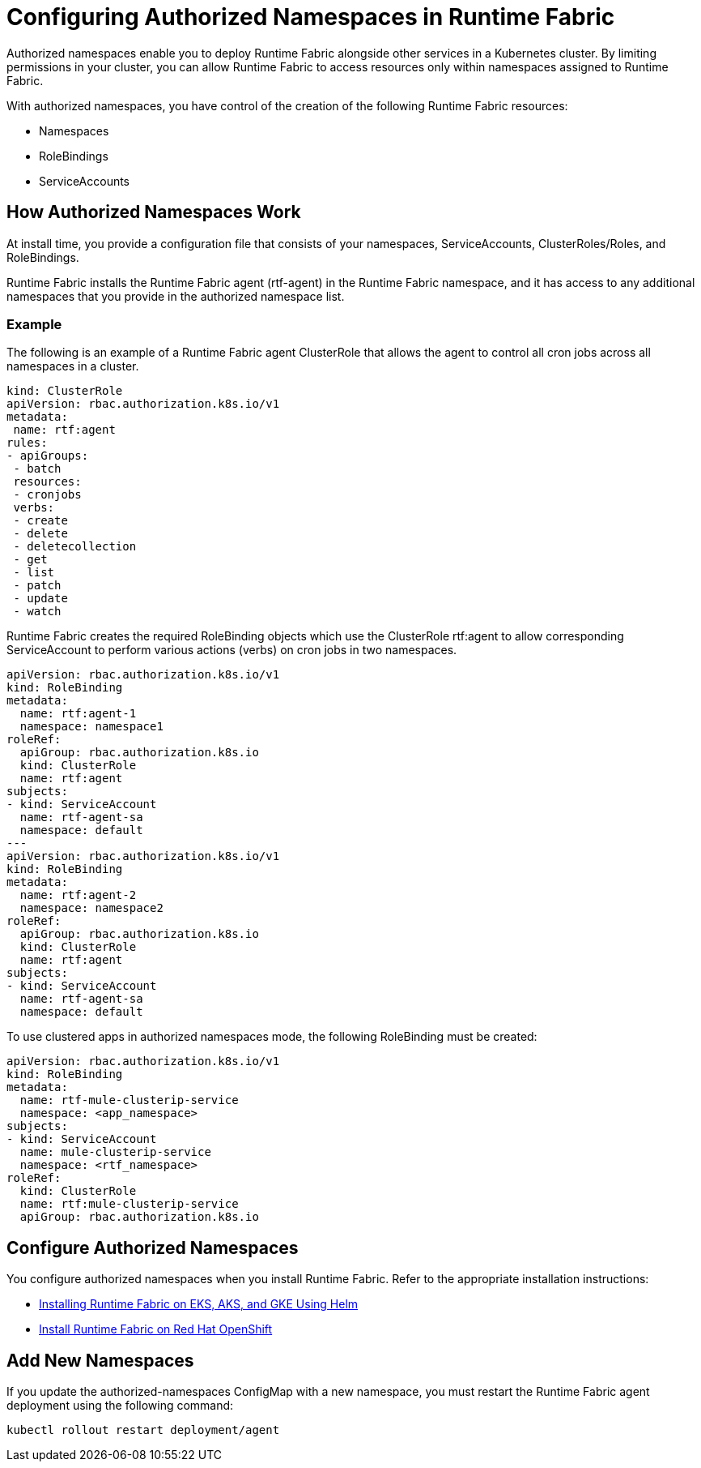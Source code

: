 = Configuring Authorized Namespaces in Runtime Fabric

Authorized namespaces enable you to deploy Runtime Fabric alongside other services in a Kubernetes cluster. By limiting permissions in your cluster, you can allow Runtime Fabric to access resources only within namespaces assigned to Runtime Fabric. 

With authorized namespaces, you have control of the creation of the following Runtime Fabric resources:

* Namespaces
* RoleBindings
* ServiceAccounts

== How Authorized Namespaces Work

At install time, you provide a configuration file that consists of your namespaces, ServiceAccounts, ClusterRoles/Roles, and RoleBindings.

Runtime Fabric installs the Runtime Fabric agent (rtf-agent) in the Runtime Fabric namespace, and it has access to any additional namespaces that you provide in the authorized namespace list.


=== Example

The following is an example of a Runtime Fabric agent ClusterRole that allows the agent to control all cron jobs across all namespaces in a cluster.

[source,yaml]
----
kind: ClusterRole
apiVersion: rbac.authorization.k8s.io/v1
metadata:
 name: rtf:agent
rules:
- apiGroups:
 - batch
 resources:
 - cronjobs
 verbs:
 - create
 - delete
 - deletecollection
 - get
 - list
 - patch
 - update
 - watch
----
   
Runtime Fabric creates the required RoleBinding objects which use the ClusterRole rtf:agent to allow corresponding ServiceAccount to perform various actions (verbs) on cron jobs in two namespaces.

[source,yaml]
----
apiVersion: rbac.authorization.k8s.io/v1
kind: RoleBinding
metadata:
  name: rtf:agent-1
  namespace: namespace1
roleRef:
  apiGroup: rbac.authorization.k8s.io
  kind: ClusterRole
  name: rtf:agent
subjects:
- kind: ServiceAccount
  name: rtf-agent-sa
  namespace: default
---
apiVersion: rbac.authorization.k8s.io/v1
kind: RoleBinding
metadata:
  name: rtf:agent-2
  namespace: namespace2
roleRef:
  apiGroup: rbac.authorization.k8s.io
  kind: ClusterRole
  name: rtf:agent
subjects:
- kind: ServiceAccount
  name: rtf-agent-sa
  namespace: default
----

To use clustered apps in authorized namespaces mode, the following RoleBinding must be created:

[source,yaml]
----
apiVersion: rbac.authorization.k8s.io/v1
kind: RoleBinding
metadata:
  name: rtf-mule-clusterip-service
  namespace: <app_namespace>
subjects:
- kind: ServiceAccount
  name: mule-clusterip-service
  namespace: <rtf_namespace>
roleRef:
  kind: ClusterRole
  name: rtf:mule-clusterip-service
  apiGroup: rbac.authorization.k8s.io
----
 
== Configure Authorized Namespaces 

You configure authorized namespaces when you install Runtime Fabric. Refer to the appropriate installation instructions:

* xref:install-helm.adoc[Installing Runtime Fabric on EKS, AKS, and GKE Using Helm]
* xref:install-openshift.adoc[Install Runtime Fabric on Red Hat OpenShift]

== Add New Namespaces

If you update the authorized-namespaces ConfigMap with a new namespace, you must restart the Runtime Fabric agent deployment using the following command:

`kubectl rollout restart deployment/agent`
